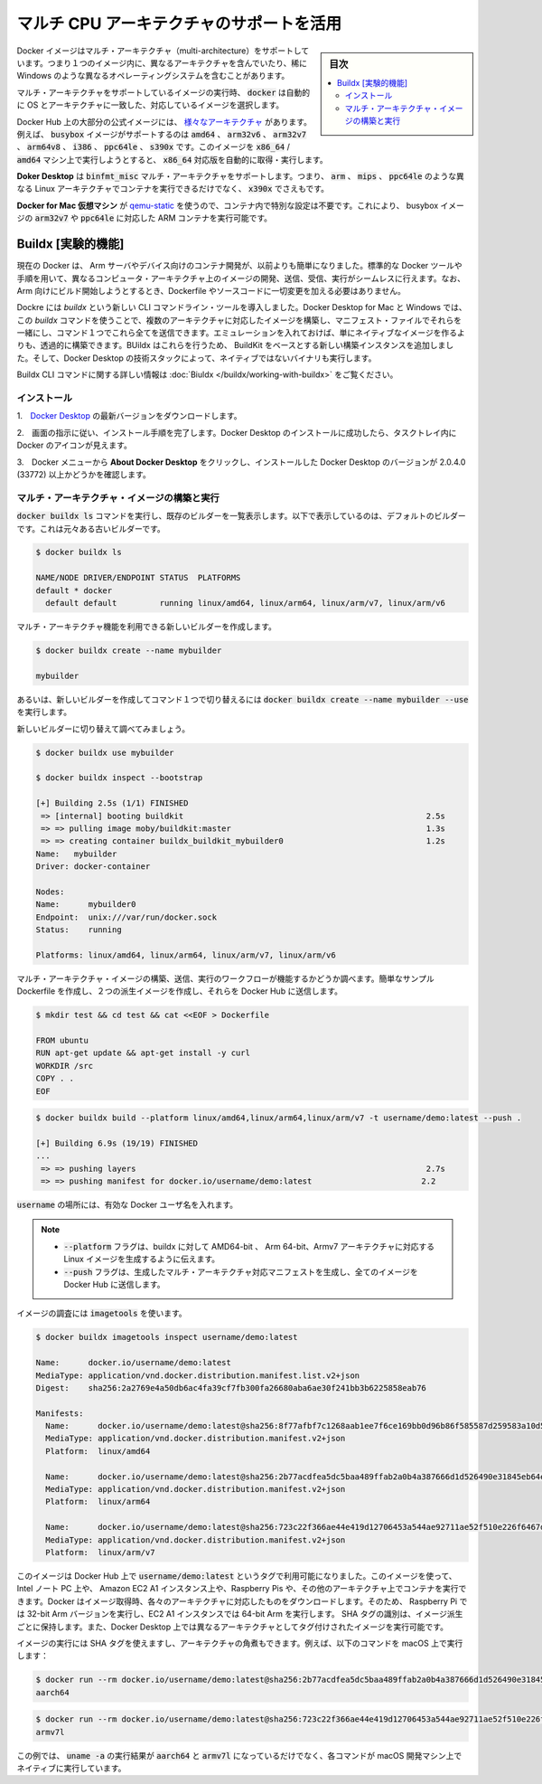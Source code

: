 .. -*- coding: utf-8 -*-
.. URL: https://docs.docker.com/docker-for-mac/multi-arch/
   doc version: 19.03
      https://github.com/docker/docker.github.io/blob/master/docker-for-mac/multi-arch.md
.. check date: 2020/06/09
.. Commits on Feb 19, 2020 200f25db82b80c62387d78195694df755c14a11d
.. -----------------------------------------------------------------------------

.. Leverage multi-CPU architecture support

.. _leverage-multi-cpu-architecture-support:

==================================================
マルチ CPU アーキテクチャのサポートを活用
==================================================

.. sidebar:: 目次

   .. contents:: 
       :depth: 3
       :local:

.. Docker images can support multiple architectures, which means that a single image may contain variants for different architectures, and sometimes for different operating systems, such as Windows.

Docker イメージはマルチ・アーキテクチャ（multi-architecture）をサポートしています。つまり１つのイメージ内に、異なるアーキテクチャを含んでいたり、稀に Windows のような異なるオペレーティングシステムを含むことがあります。

.. When running an image with multi-architecture support, docker will automatically select an image variant which matches your OS and architecture.

マルチ・アーキテクチャをサポートしているイメージの実行時、 :code:`docker` は自動的に OS とアーキテクチャに一致した、対応しているイメージを選択します。

.. Most of the official images on Docker Hub provide a variety of architectures. For example, the busybox image supports amd64, arm32v5, arm32v6, arm32v7, arm64v8, i386, ppc64le, and s390x. When running this image on an x86_64 / amd64 machine, the x86_64 variant will be pulled and run.

Docker Hub 上の大部分の公式イメージには、 `様々なアーキテクチャ <https://github.com/docker-library/official-images#architectures-other-than-amd64>`_  があります。例えば、 :code:`busybox` イメージがサポートするのは :code:`amd64`  、 :code:`arm32v6`  、 :code:`arm32v7` 、 :code:`arm64v8` 、 :code:`i386` 、 :code:`ppc64le` 、 :code:`s390x`  です。このイメージを :code:`x86_64` / :code:`amd64` マシン上で実行しようとすると、 :code:`x86_64` 対応版を自動的に取得・実行します。

.. Docker Desktop provides binfmt_misc multi-architecture support, which means you can run containers for different Linux architectures such as arm, mips, ppc64le, and even s390x.

**Doker Desktop**  は :code:`binfmt_misc` マルチ・アーキテクチャをサポートします。つまり、 :code:`arm` 、 :code:`mips` 、 :code:`ppc64le`  のような異なる Linux アーキテクチャでコンテナを実行できるだけでなく、 :code:`x390x`  でさえもです。

.. This does not require any special configuration in the container itself as it uses qemu-static from the Docker for Mac VM. Because of this, you can run an ARM container, like the arm32v7 or ppc64le variants of the busybox image.

**Docker for Mac 仮想マシン** が `qemu-static <http://wiki.qemu.org/>`_ を使うので、コンテナ内で特別な設定は不要です。これにより、 busybox イメージの :code:`arm32v7` や :code:`ppc64le`  に対応した ARM コンテナを実行可能です。

.. Buildx (Experimental)

.. _buildx-experimental:

Buildx [実験的機能]
====================

.. Docker is now making it easier than ever to develop containers on, and for Arm servers and devices. Using the standard Docker tooling and processes, you can start to build, push, pull, and run images seamlessly on different compute architectures. Note that you don’t have to make any changes to Dockerfiles or source code to start building for Arm.

現在の Docker は、 Arm サーバやデバイス向けのコンテナ開発が、以前よりも簡単になりました。標準的な Docker ツールや手順を用いて、異なるコンピュータ・アーキテクチャ上のイメージの開発、送信、受信、実行がシームレスに行えます。なお、Arm 向けにビルド開始しようとするとき、Dockerfile やソースコードに一切変更を加える必要はありません。

.. Docker introduces a new CLI command called buildx. You can use the buildx command on Docker Desktop for Mac and Windows to build multi-arch images, link them together with a manifest file, and push them all to a registry using a single command. With the included emulation, you can transparently build more than just native images. Buildx accomplishes this by adding new builder instances based on BuildKit, and leveraging Docker Desktop’s technology stack to run non-native binaries.

Dockre には `buildx` という新しい CLI コマンドライン・ツールを導入しました。Docker Desktop for Mac と Windows では、この `buildx`  コマンドを使うことで、複数のアーキテクチャに対応したイメージを構築し、マニフェスト・ファイルでそれらを一緒にし、コマンド１つでこれら全てを送信できます。エミュレーションを入れておけば、単にネイティブなイメージを作るよりも、透過的に構築できます。BUildx はこれらを行うため、 BuildKit をベースとする新しい構築インスタンスを追加しました。そして、Docker Desktop の技術スタックによって、ネイティブではないバイナリも実行します。

.. For more information about the Buildx CLI command, see Buildx.

Buildx CLI コマンドに関する詳しい情報は :doc:`Biuldx </buildx/working-with-buildx>` をご覧ください。

.. Install

.. _buildx-install:

インストール
--------------------

..    Download the latest version of Docker Desktop.

1.　`Docker Desktop <https://hub.docker.com/editions/community/docker-ce-desktop-mac/>`_  の最新バージョンをダウンロードします。

..    Follow the on-screen instructions to complete the installation process. After you have successfully installed Docker Desktop, you will see the Docker icon in your task tray.

2.　画面の指示に従い、インストール手順を完了します。Docker Desktop のインストールに成功したら、タスクトレイ内に Docker のアイコンが見えます。

..    Click About Docker Desktop from the Docker menu and ensure you have installed Docker Desktop version 2.0.4.0 (33772) or higher.

3.　Docker メニューから **About Docker Desktop**  をクリックし、インストールした Docker Desktop のバージョンが 2.0.4.0 (33772) 以上かどうかを確認します。

.. about-docker-desktop-buildx

.. Build and run multi-architecture images

.. _build-and-run-multi-architecture-images:

マルチ・アーキテクチャ・イメージの構築と実行
--------------------------------------------------

.. Run the command docker buildx ls to list the existing builders. This displays the default builder, which is our old builder.

:code:`docker buildx ls` コマンドを実行し、既存のビルダーを一覧表示します。以下で表示しているのは、デフォルトのビルダーです。これは元々ある古いビルダーです。

.. code-block:: bash

   $ docker buildx ls
   
   NAME/NODE DRIVER/ENDPOINT STATUS  PLATFORMS
   default * docker
     default default         running linux/amd64, linux/arm64, linux/arm/v7, linux/arm/v6

.. Create a new builder which gives access to the new multi-architecture features.

マルチ・アーキテクチャ機能を利用できる新しいビルダーを作成します。

.. code-block:: bash

   $ docker buildx create --name mybuilder
   
   mybuilder

.. Alternatively, run docker buildx create --name mybuilder --use to create a new builder and switch to it using a single command.

あるいは、新しいビルダーを作成してコマンド１つで切り替えるには :code:`docker buildx create --name mybuilder --use` を実行します。

.. Switch to the new builder and inspect it.

新しいビルダーに切り替えて調べてみましょう。

.. code-block:: bash

   $ docker buildx use mybuilder
   
   $ docker buildx inspect --bootstrap
   
   [+] Building 2.5s (1/1) FINISHED
    => [internal] booting buildkit                                                   2.5s
    => => pulling image moby/buildkit:master                                         1.3s
    => => creating container buildx_buildkit_mybuilder0                              1.2s
   Name:   mybuilder
   Driver: docker-container
   
   Nodes:
   Name:      mybuilder0
   Endpoint:  unix:///var/run/docker.sock
   Status:    running
   
   Platforms: linux/amd64, linux/arm64, linux/arm/v7, linux/arm/v6

.. Test the workflow to ensure you can build, push, and run multi-architecture images. Create a simple example Dockerfile, build a couple of image variants, and push them to Docker Hub.

マルチ・アーキテクチャ・イメージの構築、送信、実行のワークフローが機能するかどうか調べます。簡単なサンプル Dockerfile を作成し、２つの派生イメージを作成し、それらを Docker Hub に送信します。


.. code-block:: bash

   $ mkdir test && cd test && cat <<EOF > Dockerfile
   
   FROM ubuntu
   RUN apt-get update && apt-get install -y curl
   WORKDIR /src
   COPY . .
   EOF

.. code-block:: bash

   $ docker buildx build --platform linux/amd64,linux/arm64,linux/arm/v7 -t username/demo:latest --push .
   
   [+] Building 6.9s (19/19) FINISHED
   ...
    => => pushing layers                                                             2.7s
    => => pushing manifest for docker.io/username/demo:latest                       2.2

.. Where, username is a valid Docker username.

:code:`username` の場所には、有効な Docker ユーザ名を入れます。


..    Notes:

..        The --platform flag informs buildx to generate Linux images for AMD 64-bit, Arm 64-bit, and Armv7 architectures.
        The --push flag generates a multi-arch manifest and pushes all the images to Docker Hub.

.. note::

   * :code:`--platform` フラグは、buildx に対して AMD64-bit 、 Arm 64-bit、Armv7 アーキテクチャに対応する Linux イメージを生成するように伝えます。
   * :code:`--push` フラグは、生成したマルチ・アーキテクチャ対応マニフェストを生成し、全てのイメージを Docker Hub に送信します。

.. Inspect the image sing imagetools.

イメージの調査には :code:`imagetools` を使います。


.. code-block:: bash

   $ docker buildx imagetools inspect username/demo:latest
   
   Name:      docker.io/username/demo:latest
   MediaType: application/vnd.docker.distribution.manifest.list.v2+json
   Digest:    sha256:2a2769e4a50db6ac4fa39cf7fb300fa26680aba6ae30f241bb3b6225858eab76
   
   Manifests:
     Name:      docker.io/username/demo:latest@sha256:8f77afbf7c1268aab1ee7f6ce169bb0d96b86f585587d259583a10d5cd56edca
     MediaType: application/vnd.docker.distribution.manifest.v2+json
     Platform:  linux/amd64
   
     Name:      docker.io/username/demo:latest@sha256:2b77acdfea5dc5baa489ffab2a0b4a387666d1d526490e31845eb64e3e73ed20
     MediaType: application/vnd.docker.distribution.manifest.v2+json
     Platform:  linux/arm64
   
     Name:      docker.io/username/demo:latest@sha256:723c22f366ae44e419d12706453a544ae92711ae52f510e226f6467d8228d191
     MediaType: application/vnd.docker.distribution.manifest.v2+json
     Platform:  linux/arm/v7

.. The image is now available on Docker Hub with the tag username/demo:latest. You can use this image to run a container on Intel laptops, Amazon EC2 A1 instances, Raspberry Pis, and on other architectures. Docker pulls the correct image for the current architecture, so Raspberry Pis run the 32-bit Arm version and EC2 A1 instances run 64-bit Arm. The SHA tags identify a fully qualified image variant. You can also run images targeted for a different architecture on Docker Desktop.

このイメージは Docker Hub 上で :code:`username/demo:latest` というタグで利用可能になりました。このイメージを使って、Intel ノート PC 上や、 Amazon EC2 A1 インスタンス上や、Raspberry Pis や、その他のアーキテクチャ上でコンテナを実行できます。Docker はイメージ取得時、各々のアーキテクチャに対応したものをダウンロードします。そのため、 Raspberry Pi では 32-bit Arm バージョンを実行し、EC2 A1 インスタンスでは 64-bit Arm を実行します。 SHA タグの識別は、イメージ派生ごとに保持します。また、Docker Desktop 上では異なるアーキテクチャとしてタグ付けされたイメージを実行可能です。

.. You can run the images using the SHA tag, and verify the architecture. For example, when you run the following on a macOS:

イメージの実行には SHA タグを使えますし、アーキテクチャの角煮もできます。例えば、以下のコマンドを macOS 上で実行します：

.. code-block:: bash

   $ docker run --rm docker.io/username/demo:latest@sha256:2b77acdfea5dc5baa489ffab2a0b4a387666d1d526490e31845eb64e3e73ed20 uname -m
   aarch64

.. code-block:: bash

   $ docker run --rm docker.io/username/demo:latest@sha256:723c22f366ae44e419d12706453a544ae92711ae52f510e226f6467d8228d191 uname -m
   armv7l

.. In the above example, uname -m returns aarch64 and armv7l as expected, even when running the commands on a native macOS developer machine.

この例では、 :code:`uname -a` の実行結果が :code:`aarch64` と :code:`armv7l` になっているだけでなく、各コマンドが macOS 開発マシン上でネイティブに実行しています。


.. seealso:: 

   Leverage multi-CPU architecture support
      https://docs.docker.com/docker-for-mac/networking/

